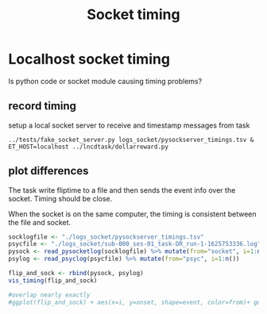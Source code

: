 #+title: Socket timing

#+begin_src R :exports none :session
library(dplyr)
library(ggplot2)
library(glue)
theme_set(cowplot::theme_cowplot())
add_time_cols <- function(d) {
    # use column "time" to set 
    # diff, dur, and onset
    d$diff  <- c(0, diff(d$time))
    d$dur   <- c(diff(d$time), NA)
    d$onset <- d$time - d$time[1]
    return(d)
}
sep_msg <- function(d)
    tidyr::separate(d, msg, c('trial', 'event', 'rew', 'side'), remove=F) %>%
    mutate(event=factor(ifelse(trial=='iti', 'iti', event), 
                        levels=c("ring","cue","dot","iti")),
           trial=as.numeric(trial))

read_psyclog <- function(psyclog) {
    # e.g. log/sub-000_ses-01_task-DR_run-3-1625165763.log
    l <- read.table(
        text=system(glue("sed 's/ /\t/' {psyclog}"), inter=T),
        col.names=c("time", "msg"), sep="\t") %>%
    sep_msg() %>%
    add_time_cols() %>%
    filter(!is.na(event))
}

viewpoint_msgs <- function(vplog){
    # lines that start with 12 are messages from task to eyetracker
    d <- read.table(text=system(glue(" grep ^12 {vplog}"), intern=T),
                    col.names=c("et","time","msg"), sep="\t") %>%
        sep_msg() %>%
        add_time_cols()
}

read_pysocketlog <- function(logfile) {
    # only care about timing and "InsertString" lines 
    # and then only the text within the insertstring command
    cmd <- glue("perl -F'\\t' -slane \\
                'next unless $F[1]=~/InsertString \"?([^\";]+)/; \
               print \"$F[0]\t$1\"' {logfile}")
    d <- read.table(text=system(cmd, intern=T),
                    col.names=c("time","msg"), sep="\t") %>%
         sep_msg() %>%
         add_time_cols()
}

vis_timing <- function(d) {
   eventdur_point <-
    ggplot(d %>% filter(event %in% c('ring','cue','dot'))) +
       aes(y=dur,x=trial, color=from) +
       geom_point() +
       facet_wrap(~event) +
       ggtitle("local socket vs psychopy flip time")

   diff_hist <-
       ggplot(d %>% filter(diff < 4, diff > 0.1)) +
       aes(x=diff, fill=from) +
       geom_histogram() + #position='dodge')
       ggtitle('hist of event onset diff. expect 1.5 for all')
  
    cowplot::plot_grid(nrow=2, eventdur_point, diff_hist)
}

#+end_src

#+RESULTS:

* Localhost socket timing
  Is python code or socket module causing timing problems?
  
  
** record timing
   setup a local socket server to receive and timestamp messages from task
   #+begin_src shell :eval never
   ../tests/fake_socket_server.py logs_socket/pysockserver_timings.tsv &
   ET_HOST=localhost ../lncdtask/dollarreward.py 
   #+end_src

** plot differences

   The task write fliptime to a file and then sends the event info over the socket. Timing should be close. 

   When the socket is on the same computer, the timing is consistent between the file and socket.
   #+begin_src R :session :file ./logs_socket/eventpoint_diffhist.png :results file graphics
   socklogfile <- "./logs_socket/pysockserver_timings.tsv"
   psycfile <- "./logs_socket/sub-000_ses-01_task-DR_run-1-1625753336.log"
   pysock <- read_pysocketlog(socklogfile) %>% mutate(from="socket", i=1:n())
   psylog <- read_psyclog(psycfile) %>% mutate(from="psyc", i=1:n())
  
   flip_and_sock <- rbind(pysock, psylog)
   vis_timing(flip_and_sock)

   #overlap nearly exactly
   #ggplot(flip_and_sock) + aes(x=i, y=onset, shape=event, color=from)+ geom_point() 

   #+end_src

   #+RESULTS:
   [[file:./logs_socket/eventpoint_diffhist.png]]
